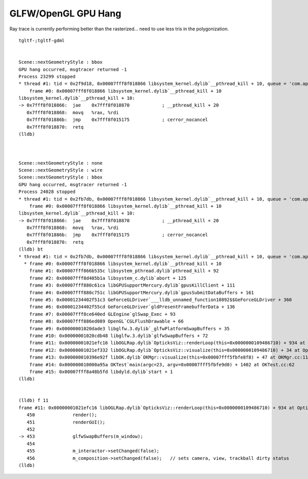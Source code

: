GLFW/OpenGL GPU Hang
=======================

Ray trace is currently performing better than the rasterized... 
need to use less tris in the polygonization.


::

    tgltf-;tgltf-gdml


    Scene::nextGeometryStyle : bbox 
    GPU hang occurred, msgtracer returned -1
    Process 23299 stopped
    * thread #1: tid = 0x2f9d18, 0x00007fff8f018866 libsystem_kernel.dylib`__pthread_kill + 10, queue = 'com.apple.main-thread', stop reason = signal SIGABRT
        frame #0: 0x00007fff8f018866 libsystem_kernel.dylib`__pthread_kill + 10
    libsystem_kernel.dylib`__pthread_kill + 10:
    -> 0x7fff8f018866:  jae    0x7fff8f018870            ; __pthread_kill + 20
       0x7fff8f018868:  movq   %rax, %rdi
       0x7fff8f01886b:  jmp    0x7fff8f015175            ; cerror_nocancel
       0x7fff8f018870:  retq   
    (lldb) 



    Scene::nextGeometryStyle : none 
    Scene::nextGeometryStyle : wire 
    Scene::nextGeometryStyle : bbox 
    GPU hang occurred, msgtracer returned -1
    Process 24028 stopped
    * thread #1: tid = 0x2fb7db, 0x00007fff8f018866 libsystem_kernel.dylib`__pthread_kill + 10, queue = 'com.apple.main-thread', stop reason = signal SIGABRT
        frame #0: 0x00007fff8f018866 libsystem_kernel.dylib`__pthread_kill + 10
    libsystem_kernel.dylib`__pthread_kill + 10:
    -> 0x7fff8f018866:  jae    0x7fff8f018870            ; __pthread_kill + 20
       0x7fff8f018868:  movq   %rax, %rdi
       0x7fff8f01886b:  jmp    0x7fff8f015175            ; cerror_nocancel
       0x7fff8f018870:  retq   
    (lldb) bt
    * thread #1: tid = 0x2fb7db, 0x00007fff8f018866 libsystem_kernel.dylib`__pthread_kill + 10, queue = 'com.apple.main-thread', stop reason = signal SIGABRT
      * frame #0: 0x00007fff8f018866 libsystem_kernel.dylib`__pthread_kill + 10
        frame #1: 0x00007fff866b535c libsystem_pthread.dylib`pthread_kill + 92
        frame #2: 0x00007fff8d405b1a libsystem_c.dylib`abort + 125
        frame #3: 0x00007fff880c61ca libGPUSupportMercury.dylib`gpusKillClient + 111
        frame #4: 0x00007fff880c751c libGPUSupportMercury.dylib`gpusSubmitDataBuffers + 161
        frame #5: 0x00001234402f51c3 GeForceGLDriver`___lldb_unnamed_function10892$$GeForceGLDriver + 360
        frame #6: 0x00001234402f55cd GeForceGLDriver`gldPresentFramebufferData + 136
        frame #7: 0x00007fff8ce640ed GLEngine`glSwap_Exec + 93
        frame #8: 0x00007fff886ed089 OpenGL`CGLFlushDrawable + 66
        frame #9: 0x00000001020dade3 libglfw.3.dylib`_glfwPlatformSwapBuffers + 35
        frame #10: 0x00000001020cdb48 libglfw.3.dylib`glfwSwapBuffers + 72
        frame #11: 0x00000001021efc16 libOGLRap.dylib`OpticksViz::renderLoop(this=0x0000000109486710) + 934 at OpticksViz.cc:453
        frame #12: 0x00000001021ef332 libOGLRap.dylib`OpticksViz::visualize(this=0x0000000109486710) + 34 at OpticksViz.cc:130
        frame #13: 0x000000010396e92f libOK.dylib`OKMgr::visualize(this=0x00007fff5fbfe8f8) + 47 at OKMgr.cc:113
        frame #14: 0x000000010000a95a OKTest`main(argc=23, argv=0x00007fff5fbfe9d0) + 1402 at OKTest.cc:62
        frame #15: 0x00007fff8a48b5fd libdyld.dylib`start + 1
    (lldb) 


    (lldb) f 11
    frame #11: 0x00000001021efc16 libOGLRap.dylib`OpticksViz::renderLoop(this=0x0000000109486710) + 934 at OpticksViz.cc:453
       450              render();
       451              renderGUI();
       452  
    -> 453              glfwSwapBuffers(m_window);
       454  
       455              m_interactor->setChanged(false);  
       456              m_composition->setChanged(false);   // sets camera, view, trackball dirty status 
    (lldb) 


